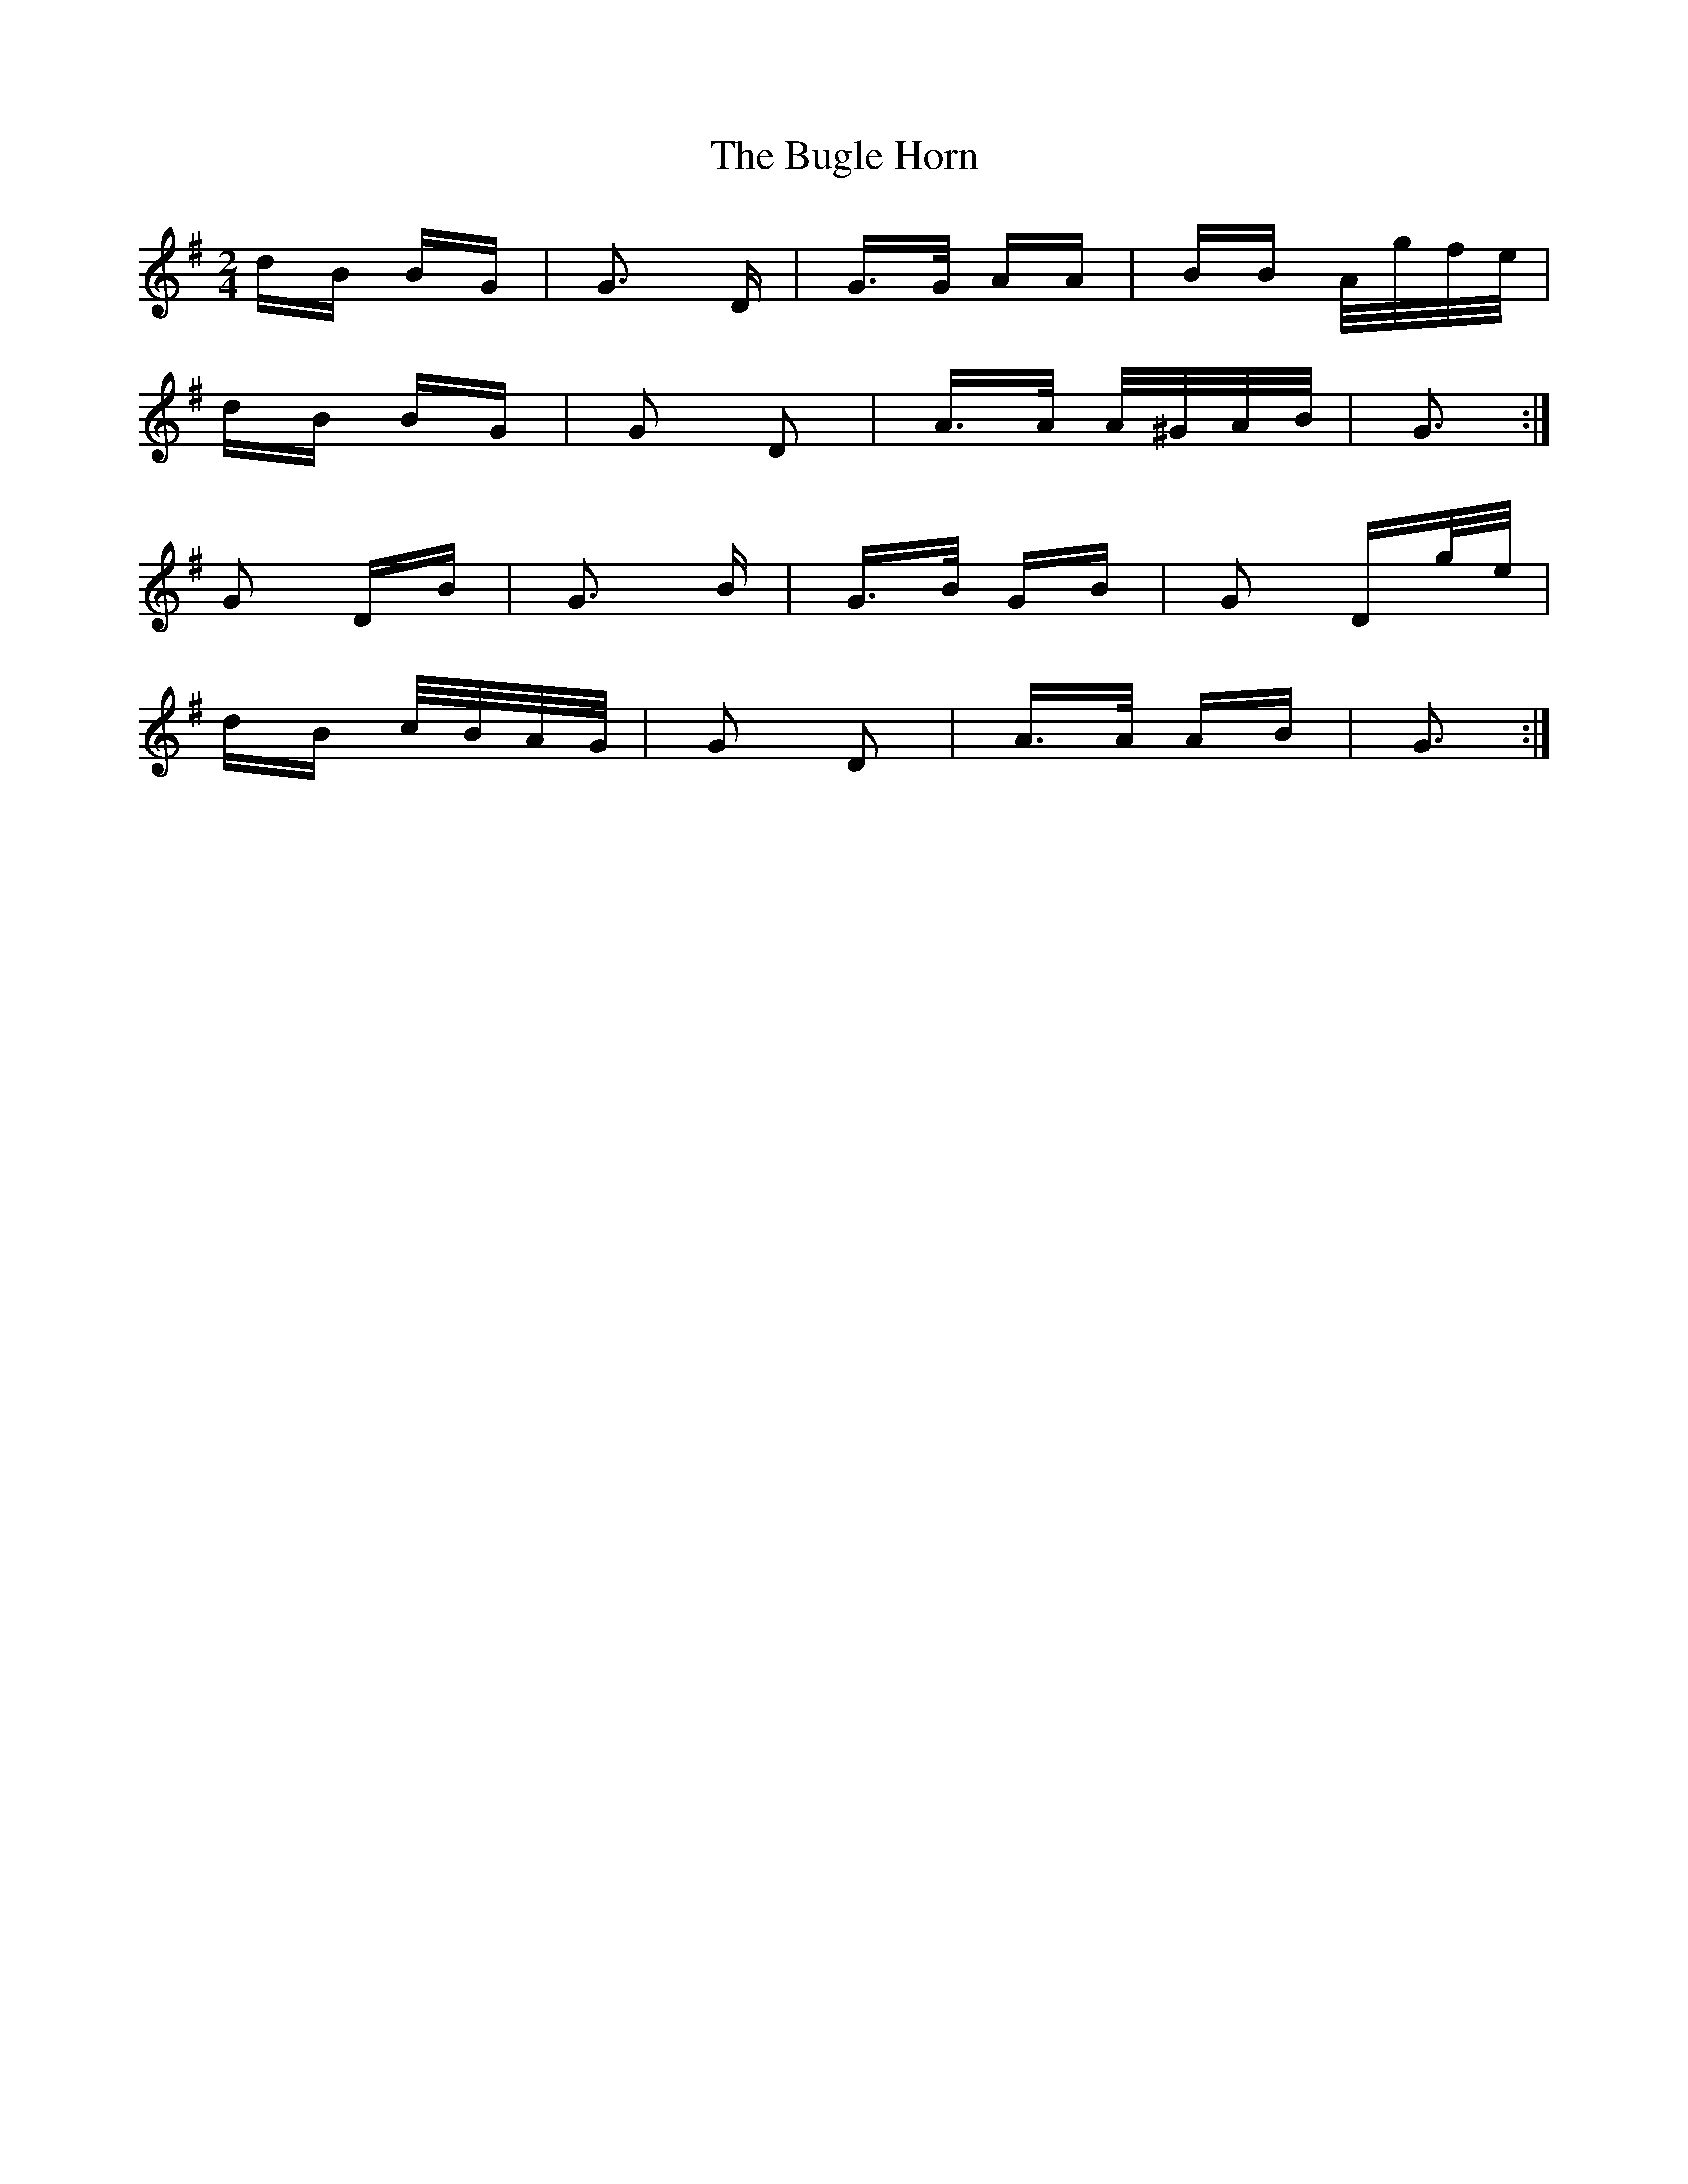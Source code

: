 X: 5411
T: Bugle Horn, The
R: polka
M: 2/4
K: Gmajor
dB BG|G3 D|G>G AA|BB A/g/f/e/|
dB BG|G2 D2|A>A A/^G/A/B/|G3:|
G2 DB|G3 B|G>B GB|G2 Dg/e/|
dB c/B/A/G/|G2 D2|A>A AB|G3:|

